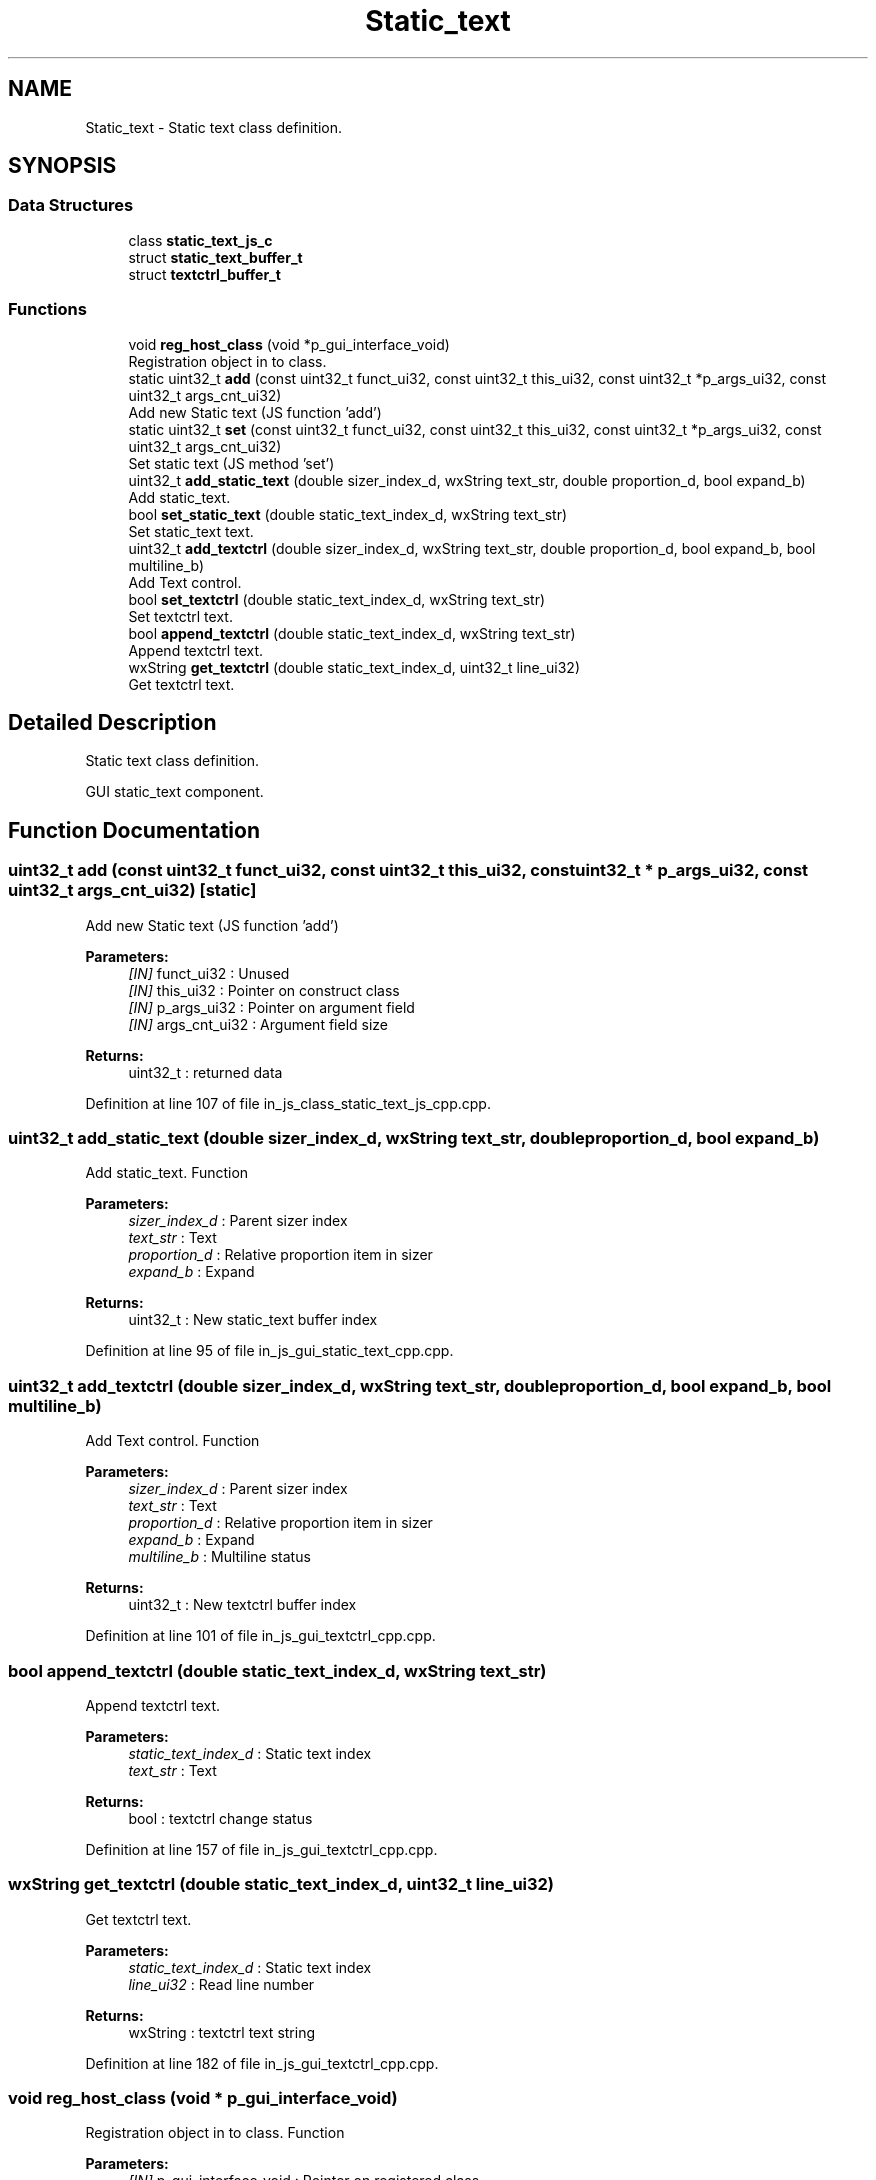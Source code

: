 .TH "Static_text" 3 "Mon Apr 20 2020" "Version V2.0" "UART Terminal" \" -*- nroff -*-
.ad l
.nh
.SH NAME
Static_text \- Static text class definition\&.  

.SH SYNOPSIS
.br
.PP
.SS "Data Structures"

.in +1c
.ti -1c
.RI "class \fBstatic_text_js_c\fP"
.br
.ti -1c
.RI "struct \fBstatic_text_buffer_t\fP"
.br
.ti -1c
.RI "struct \fBtextctrl_buffer_t\fP"
.br
.in -1c
.SS "Functions"

.in +1c
.ti -1c
.RI "void \fBreg_host_class\fP (void *p_gui_interface_void)"
.br
.RI "Registration object in to class\&. "
.ti -1c
.RI "static uint32_t \fBadd\fP (const uint32_t funct_ui32, const uint32_t this_ui32, const uint32_t *p_args_ui32, const uint32_t args_cnt_ui32)"
.br
.RI "Add new Static text (JS function 'add') "
.ti -1c
.RI "static uint32_t \fBset\fP (const uint32_t funct_ui32, const uint32_t this_ui32, const uint32_t *p_args_ui32, const uint32_t args_cnt_ui32)"
.br
.RI "Set static text (JS method 'set') "
.ti -1c
.RI "uint32_t \fBadd_static_text\fP (double sizer_index_d, wxString text_str, double proportion_d, bool expand_b)"
.br
.RI "Add static_text\&. "
.ti -1c
.RI "bool \fBset_static_text\fP (double static_text_index_d, wxString text_str)"
.br
.RI "Set static_text text\&. "
.ti -1c
.RI "uint32_t \fBadd_textctrl\fP (double sizer_index_d, wxString text_str, double proportion_d, bool expand_b, bool multiline_b)"
.br
.RI "Add Text control\&. "
.ti -1c
.RI "bool \fBset_textctrl\fP (double static_text_index_d, wxString text_str)"
.br
.RI "Set textctrl text\&. "
.ti -1c
.RI "bool \fBappend_textctrl\fP (double static_text_index_d, wxString text_str)"
.br
.RI "Append textctrl text\&. "
.ti -1c
.RI "wxString \fBget_textctrl\fP (double static_text_index_d, uint32_t line_ui32)"
.br
.RI "Get textctrl text\&. "
.in -1c
.SH "Detailed Description"
.PP 
Static text class definition\&. 

GUI static_text component\&.
.SH "Function Documentation"
.PP 
.SS "uint32_t add (const uint32_t funct_ui32, const uint32_t this_ui32, const uint32_t * p_args_ui32, const uint32_t args_cnt_ui32)\fC [static]\fP"

.PP
Add new Static text (JS function 'add') 
.PP
\fBParameters:\fP
.RS 4
\fI[IN]\fP funct_ui32 : Unused 
.br
\fI[IN]\fP this_ui32 : Pointer on construct class 
.br
\fI[IN]\fP p_args_ui32 : Pointer on argument field 
.br
\fI[IN]\fP args_cnt_ui32 : Argument field size 
.RE
.PP
\fBReturns:\fP
.RS 4
uint32_t : returned data 
.RE
.PP

.PP
Definition at line 107 of file in_js_class_static_text_js_cpp\&.cpp\&.
.SS "uint32_t add_static_text (double sizer_index_d, wxString text_str, double proportion_d, bool expand_b)"

.PP
Add static_text\&. Function
.PP
\fBParameters:\fP
.RS 4
\fIsizer_index_d\fP : Parent sizer index 
.br
\fItext_str\fP : Text 
.br
\fIproportion_d\fP : Relative proportion item in sizer 
.br
\fIexpand_b\fP : Expand 
.RE
.PP
\fBReturns:\fP
.RS 4
uint32_t : New static_text buffer index 
.RE
.PP

.PP
Definition at line 95 of file in_js_gui_static_text_cpp\&.cpp\&.
.SS "uint32_t add_textctrl (double sizer_index_d, wxString text_str, double proportion_d, bool expand_b, bool multiline_b)"

.PP
Add Text control\&. Function
.PP
\fBParameters:\fP
.RS 4
\fIsizer_index_d\fP : Parent sizer index 
.br
\fItext_str\fP : Text 
.br
\fIproportion_d\fP : Relative proportion item in sizer 
.br
\fIexpand_b\fP : Expand 
.br
\fImultiline_b\fP : Multiline status 
.RE
.PP
\fBReturns:\fP
.RS 4
uint32_t : New textctrl buffer index 
.RE
.PP

.PP
Definition at line 101 of file in_js_gui_textctrl_cpp\&.cpp\&.
.SS "bool append_textctrl (double static_text_index_d, wxString text_str)"

.PP
Append textctrl text\&. 
.PP
\fBParameters:\fP
.RS 4
\fIstatic_text_index_d\fP : Static text index 
.br
\fItext_str\fP : Text 
.RE
.PP
\fBReturns:\fP
.RS 4
bool : textctrl change status 
.RE
.PP

.PP
Definition at line 157 of file in_js_gui_textctrl_cpp\&.cpp\&.
.SS "wxString get_textctrl (double static_text_index_d, uint32_t line_ui32)"

.PP
Get textctrl text\&. 
.PP
\fBParameters:\fP
.RS 4
\fIstatic_text_index_d\fP : Static text index 
.br
\fIline_ui32\fP : Read line number 
.RE
.PP
\fBReturns:\fP
.RS 4
wxString : textctrl text string 
.RE
.PP

.PP
Definition at line 182 of file in_js_gui_textctrl_cpp\&.cpp\&.
.SS "void reg_host_class (void * p_gui_interface_void)"

.PP
Registration object in to class\&. Function
.PP
\fBParameters:\fP
.RS 4
\fI[IN]\fP p_gui_interface_void : Pointer on registered class 
.RE
.PP
\fBReturns:\fP
.RS 4
void 
.RE
.PP

.PP
Definition at line 61 of file in_js_class_static_text_js_cpp\&.cpp\&.
.SS "uint32_t set (const uint32_t funct_ui32, const uint32_t this_ui32, const uint32_t * p_args_ui32, const uint32_t args_cnt_ui32)\fC [static]\fP"

.PP
Set static text (JS method 'set') 
.PP
\fBParameters:\fP
.RS 4
\fI[IN]\fP funct_ui32 : Unused 
.br
\fI[IN]\fP this_ui32 : Pointer on construct class 
.br
\fI[IN]\fP p_args_ui32 : Pointer on argument field 
.br
\fI[IN]\fP args_cnt_ui32 : Argument field size 
.RE
.PP
\fBReturns:\fP
.RS 4
uint32_t : returned data 
.RE
.PP

.PP
Definition at line 161 of file in_js_class_static_text_js_cpp\&.cpp\&.
.SS "bool set_static_text (double static_text_index_d, wxString text_str)"

.PP
Set static_text text\&. 
.PP
\fBParameters:\fP
.RS 4
\fIstatic_text_index_d\fP : Static text index 
.br
\fItext_str\fP : Text 
.RE
.PP
\fBReturns:\fP
.RS 4
bool : static_text change status 
.RE
.PP

.PP
Definition at line 121 of file in_js_gui_static_text_cpp\&.cpp\&.
.SS "bool set_textctrl (double static_text_index_d, wxString text_str)"

.PP
Set textctrl text\&. 
.PP
\fBParameters:\fP
.RS 4
\fIstatic_text_index_d\fP : Static text index 
.br
\fItext_str\fP : Text 
.RE
.PP
\fBReturns:\fP
.RS 4
bool : textctrl change status 
.RE
.PP

.PP
Definition at line 132 of file in_js_gui_textctrl_cpp\&.cpp\&.
.SH "Author"
.PP 
Generated automatically by Doxygen for UART Terminal from the source code\&.
